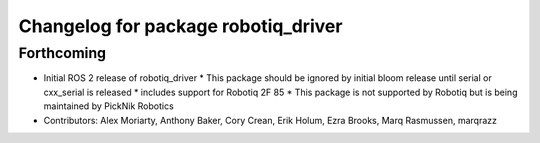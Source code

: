 ^^^^^^^^^^^^^^^^^^^^^^^^^^^^^^^^^^^^
Changelog for package robotiq_driver
^^^^^^^^^^^^^^^^^^^^^^^^^^^^^^^^^^^^

Forthcoming
-----------
* Initial ROS 2 release of robotiq_driver
  * This package should be ignored by initial bloom release until serial or cxx_serial is released
  * includes support for Robotiq 2F 85
  * This package is not supported by Robotiq but is being maintained by PickNik Robotics
* Contributors: Alex Moriarty, Anthony Baker, Cory Crean, Erik Holum, Ezra Brooks, Marq Rasmussen, marqrazz
